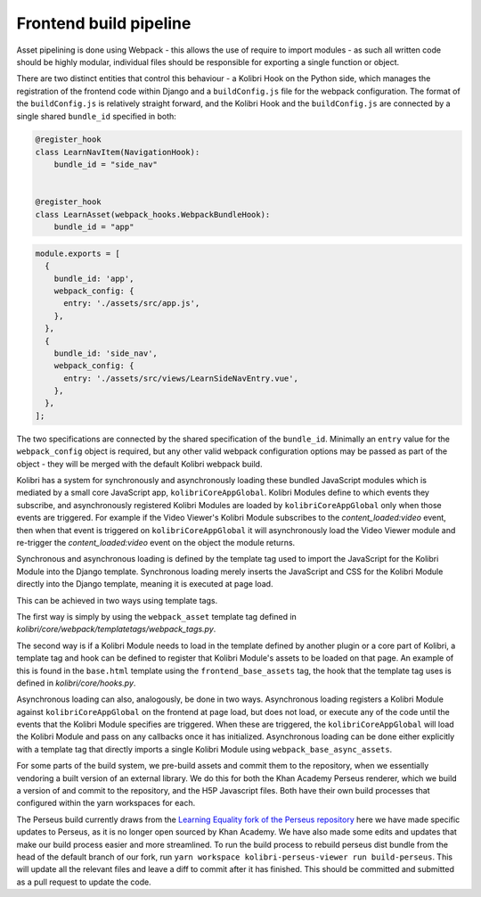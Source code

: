 .. _Frontend build pipeline:

Frontend build pipeline
=======================

Asset pipelining is done using Webpack - this allows the use of require to import modules - as such all written code should be highly modular, individual files should be responsible for exporting a single function or object.

There are two distinct entities that control this behaviour - a Kolibri Hook on the Python side, which manages the registration of the frontend code within Django and a ``buildConfig.js`` file for the webpack configuration. The format of the ``buildConfig.js`` is relatively straight forward, and the Kolibri Hook and the ``buildConfig.js`` are connected by a single shared ``bundle_id`` specified in both:

.. code-block:: python

  @register_hook
  class LearnNavItem(NavigationHook):
      bundle_id = "side_nav"


  @register_hook
  class LearnAsset(webpack_hooks.WebpackBundleHook):
      bundle_id = "app"

.. code-block:: javascript

  module.exports = [
    {
      bundle_id: 'app',
      webpack_config: {
        entry: './assets/src/app.js',
      },
    },
    {
      bundle_id: 'side_nav',
      webpack_config: {
        entry: './assets/src/views/LearnSideNavEntry.vue',
      },
    },
  ];

The two specifications are connected by the shared specification of the ``bundle_id``. Minimally an ``entry`` value for the ``webpack_config`` object is required, but any other valid webpack configuration options may be passed as part of the object - they will be merged with the default Kolibri webpack build.

Kolibri has a system for synchronously and asynchronously loading these bundled JavaScript modules which is mediated by a small core JavaScript app, ``kolibriCoreAppGlobal``. Kolibri Modules define to which events they subscribe, and asynchronously registered Kolibri Modules are loaded by ``kolibriCoreAppGlobal`` only when those events are triggered. For example if the Video Viewer's Kolibri Module subscribes to the *content_loaded:video* event, then when that event is triggered on ``kolibriCoreAppGlobal`` it will asynchronously load the Video Viewer module and re-trigger the *content_loaded:video* event on the object the module returns.

Synchronous and asynchronous loading is defined by the template tag used to import the JavaScript for the Kolibri Module into the Django template. Synchronous loading merely inserts the JavaScript and CSS for the Kolibri Module directly into the Django template, meaning it is executed at page load.

This can be achieved in two ways using template tags.

The first way is simply by using the ``webpack_asset`` template tag defined in *kolibri/core/webpack/templatetags/webpack_tags.py*.

The second way is if a Kolibri Module needs to load in the template defined by another plugin or a core part of Kolibri, a template tag and hook can be defined to register that Kolibri Module's assets to be loaded on that page. An example of this is found in the ``base.html`` template using the ``frontend_base_assets`` tag, the hook that the template tag uses is defined in *kolibri/core/hooks.py*.

Asynchronous loading can also, analogously, be done in two ways. Asynchronous loading registers a Kolibri Module against ``kolibriCoreAppGlobal`` on the frontend at page load, but does not load, or execute any of the code until the events that the Kolibri Module specifies are triggered. When these are triggered, the ``kolibriCoreAppGlobal`` will load the Kolibri Module and pass on any callbacks once it has initialized. Asynchronous loading can be done either explicitly with a template tag that directly imports a single Kolibri Module using ``webpack_base_async_assets``.


For some parts of the build system, we pre-build assets and commit them to the repository, when we essentially vendoring a built version of an external library. We do this for both the Khan Academy Perseus renderer, which we build a version of and commit to the repository, and the H5P Javascript files. Both have their own build processes that configured within the yarn workspaces for each.

The Perseus build currently draws from the `Learning Equality fork of the Perseus repository <https://github.com/learningequality/perseus>`__ here we have made specific updates to Perseus, as it is no longer open sourced by Khan Academy. We have also made some edits and updates that make our build process easier and more streamlined. To run the build process to rebuild perseus dist bundle from the head of the default branch of our fork, run ``yarn workspace kolibri-perseus-viewer run build-perseus``. This will update all the relevant files and leave a diff to commit after it has finished. This should be committed and submitted as a pull request to update the code.
